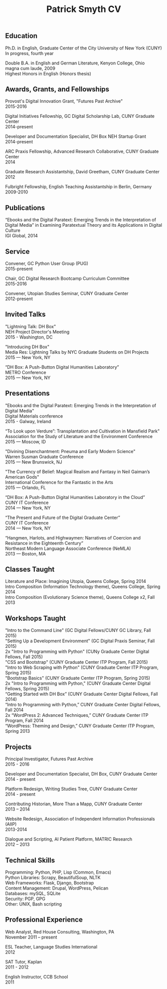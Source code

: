 #+TITLE: Patrick Smyth CV
#+OPTIONS: num:nil \n:t html-postamble:nil

** Education

Ph.D. in English, Graduate Center of the City University of New York (CUNY)
	In progress, fourth year

Double B.A. in English and German Literature, Kenyon College, Ohio
	magna cum laude, 2009
	Highest Honors in English (Honors thesis)

** Awards, Grants, and Fellowships
Provost's Digital Innovation Grant, "Futures Past Archive"
2015-2016

Digital Initiatives Fellowship, GC Digital Scholarship Lab, CUNY Graduate Center
2014-present

Developer and Documentation Specialist, DH Box NEH Startup Grant
2014-present

ARC Praxis Fellowship, Advanced Research Collaborative, CUNY Graduate Center
2014

Graduate Research Assistantship, David Greetham, CUNY Graduate Center
2012

Fulbright Fellowship, English Teaching Assistantship in Berlin, Germany
2009-2010

** Publications
“Ebooks and the Digital Paratext: Emerging Trends in the Interpretation of Digital Media” in Examining Paratextual Theory and its Applications in Digital Culture
IGI Global, 2014

** Service
Convener, GC Python User Group (PUG)
2015-present

Chair, GC Digital Research Bootcamp Curriculum Committee
2015-2016

Convener, Utopian Studies Seminar, CUNY Graduate Center
2012-present 

** Invited Talks
"Lightning Talk: DH Box"
NEH Project Director's Meeting
2015 - Washington, DC

"Introducing DH Box"
Media Res: Lightning Talks by NYC Graduate Students on DH Projects
2015 — New York, NY

“DH Box: A Push-Button Digital Humanities Laboratory” 
METRO Conference
2015 — New York, NY

** Presentations
"Ebooks and the Digital Paratext: Emerging Trends in the Interpretation of Digital Media"
Digital Materials conference
2015 - Galway, Ireland 

“To Look upon Verdure”: Transplantation and Cultivation in Mansfield Park"
Association for the Study of Literature and the Environment Conference
2015 — Moscow, ID 

"Divining Disenchantment: Pneuma and Early Modern Science"
Warren Susman Graduate Conference
2015 — New Brunswick, NJ

"The Currency of Belief: Magical Realism and Fantasy in Neil Gaiman’s American Gods"
International Conference for the Fantastic in the Arts
2015 — Orlando, FL

“DH Box: A Push-Button Digital Humanities Laboratory in the Cloud”
CUNY IT Conference
2014 — New York, NY

“The Present and Future of the Digital Graduate Center”
CUNY IT Conference
2014 — New York, NY

“Hangmen, Harlots, and Highwaymen: Narratives of Coercion and Resistance in the Eighteenth Century” 
Northeast Modern Language Associate Conference (NeMLA)
2013 — Boston, MA

** Classes Taught

Literature and Place: Imagining Utopia, Queens College, Spring 2014
Intro Composition (Information Technology theme), Queens College, Spring 2014
Intro Composition (Evolutionary Science theme), Queens College  x2, Fall 2013

** Workshops Taught
"Intro to the Command Line" (GC Digital Fellows/CUNY GC Library, Fall 2015)
"Setting Up a Development Environment" (GC Digital Praxis Seminar, Fall 2015)
2x "Intro to Programming with Python" (CUNy Graduate Center Digital Fellows, Fall 2015)
"CSS and Bootstrap" (CUNY Graduate Center ITP Program, Fall 2015)
"Intro to Web Scraping with Python" (CUNY Graduate Center ITP Program, Spring 2015)
"Bootstrap Basics" (CUNY Graduate Center ITP Program, Spring 2015)
2x "Intro to Programming with Python," (CUNY Graduate Center Digital Fellows, Spring 2015)
“Getting Started with DH Box” (CUNY Graduate Center Digital Fellows, Fall 2014)
“Intro to Programming with Python,” CUNY Graduate Center Digital Fellows, Fall 2014
2x “WordPress 2: Advanced Techniques,” CUNY Graduate Center ITP Program, Fall 2014
“WordPress: Theming and Design,” CUNY Graduate Center ITP Program, Spring 2013

** Projects
Principal Investigator, Futures Past Archive
2015 - 2016

Developer and Documentation Specialist, DH Box, CUNY Graduate Center
2014 - present

Platform Redesign, Writing Studies Tree, CUNY Graduate Center
2014 - present

Contributing Historian, More Than a Mapp, CUNY Graduate Center
2013 – 2014

Website Redesign, Association of Independent Information Professionals (AIIP) 
2013-2014

Dialogue and Scripting, AI Patient Platform, MATRIC Research
2012 – 2013

** Technical Skills

Programming: Python, PHP, Lisp (Common, Emacs)
Python Libraries: Scrapy, BeautifulSoup, NLTK
Web Frameworks: Flask, Django, Bootstrap
Content Management: Drupal, WordPress, Pelican
Databases: mySQL, SQLite
Security: PGP, GPG
Other: UNIX, Bash scripting
** Professional Experience

Web Analyst, Red House Consulting, Washington, PA
November 2011 – present

ESL Teacher, Language Studies International
2012

SAT Tutor, Kaplan
2011 - 2012

English Instructor, CCB School
2011


